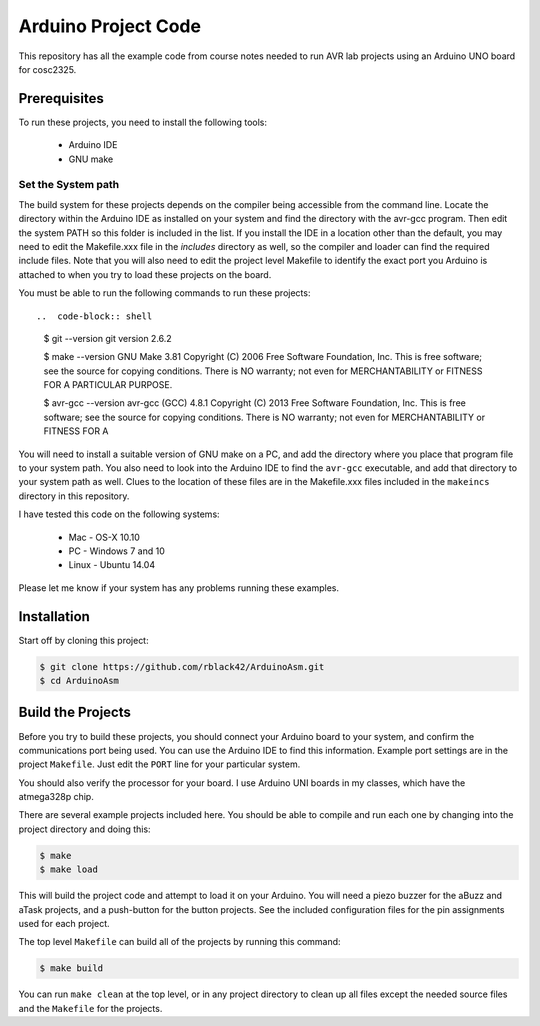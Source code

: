 Arduino Project Code
####################

This repository has all the example code from course notes needed to run AVR
lab projects using an Arduino UNO board for cosc2325.

Prerequisites
*************

To run these projects, you need to install the following tools:

    * Arduino IDE

    * GNU make

Set the System path
===================

The build system for these projects depends on the compiler being accessible
from the command line. Locate the directory within the Arduino IDE as installed
on your system and find the directory with the avr-gcc program. Then edit the
system PATH so this folder is included in the list. If you install the IDE in a
location other than the default, you may need to edit the Makefile.xxx file in
the `includes` directory as well, so the compiler and loader can find the
required include files. Note that you will also need to edit the project level
Makefile to identify the exact port you Arduino is attached to when you try to
load these projects on the board.

You must be able to run the following commands to run these projects::

..  code-block:: shell

    $ git --version
    git version 2.6.2

    $ make --version
    GNU Make 3.81
    Copyright (C) 2006  Free Software Foundation, Inc.
    This is free software; see the source for copying conditions.
    There is NO warranty; not even for MERCHANTABILITY or FITNESS FOR A
    PARTICULAR PURPOSE.
    
    $ avr-gcc --version
    avr-gcc (GCC) 4.8.1
    Copyright (C) 2013 Free Software Foundation, Inc.
    This is free software; see the source for copying conditions.  There is NO
    warranty; not even for MERCHANTABILITY or FITNESS FOR A 

You will need to install a suitable version of GNU make on a PC, and add the
directory where you place that program file to your system path. You also need
to look into the Arduino IDE to find the ``avr-gcc`` executable, and add that
directory to your system path as well. Clues to the location of these files are
in the Makefile.xxx files included in the ``makeincs`` directory in this
repository.

I have tested this code on the following systems:

    * Mac - OS-X 10.10

    * PC - Windows 7 and 10

    * Linux - Ubuntu 14.04

Please let me know if your system has any problems running these examples.

Installation 
************

Start off by cloning this project:

..  code-block:: shell

    $ git clone https://github.com/rblack42/ArduinoAsm.git
    $ cd ArduinoAsm

Build the Projects
******************

Before you try to build these projects, you should connect your Arduino board
to your system, and confirm the communications port being used. You can use the
Arduino IDE to find this information. Example port settings are in the project
``Makefile``. Just edit the ``PORT`` line for your particular system.

You should also verify the processor for your board. I use Arduino UNI boards in
my classes, which have the atmega328p chip. 

There are several example projects included here. You should be able to compile
and run each one by changing into the project directory and doing this:

..  code-block:: shell

    $ make 
    $ make load


This will build the project code and attempt to load it on your Arduino. You
will need a piezo buzzer for the aBuzz and aTask projects, and a push-button
for the button projects. See the included configuration files for the pin
assignments used for each project.

The top level ``Makefile`` can build all of the projects by running this
command:

..  code-block:: shell

    $ make build

You can run ``make clean`` at the top level, or in any project directory to
clean up all files except the needed source files and the ``Makefile`` for the
projects.

..  vim:filetype=rst spell:
